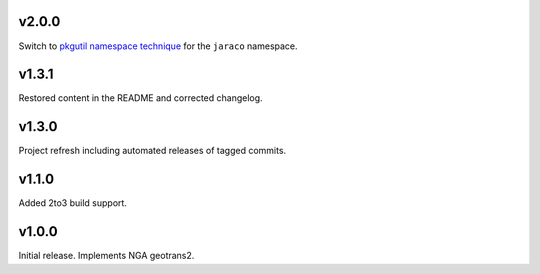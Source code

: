v2.0.0
======

Switch to `pkgutil namespace technique
<https://packaging.python.org/guides/packaging-namespace-packages/#pkgutil-style-namespace-packages>`_
for the ``jaraco`` namespace.

v1.3.1
======

Restored content in the README and corrected changelog.

v1.3.0
======

Project refresh including automated releases of tagged commits.

v1.1.0
======

Added 2to3 build support.

v1.0.0
======

Initial release. Implements NGA geotrans2.
